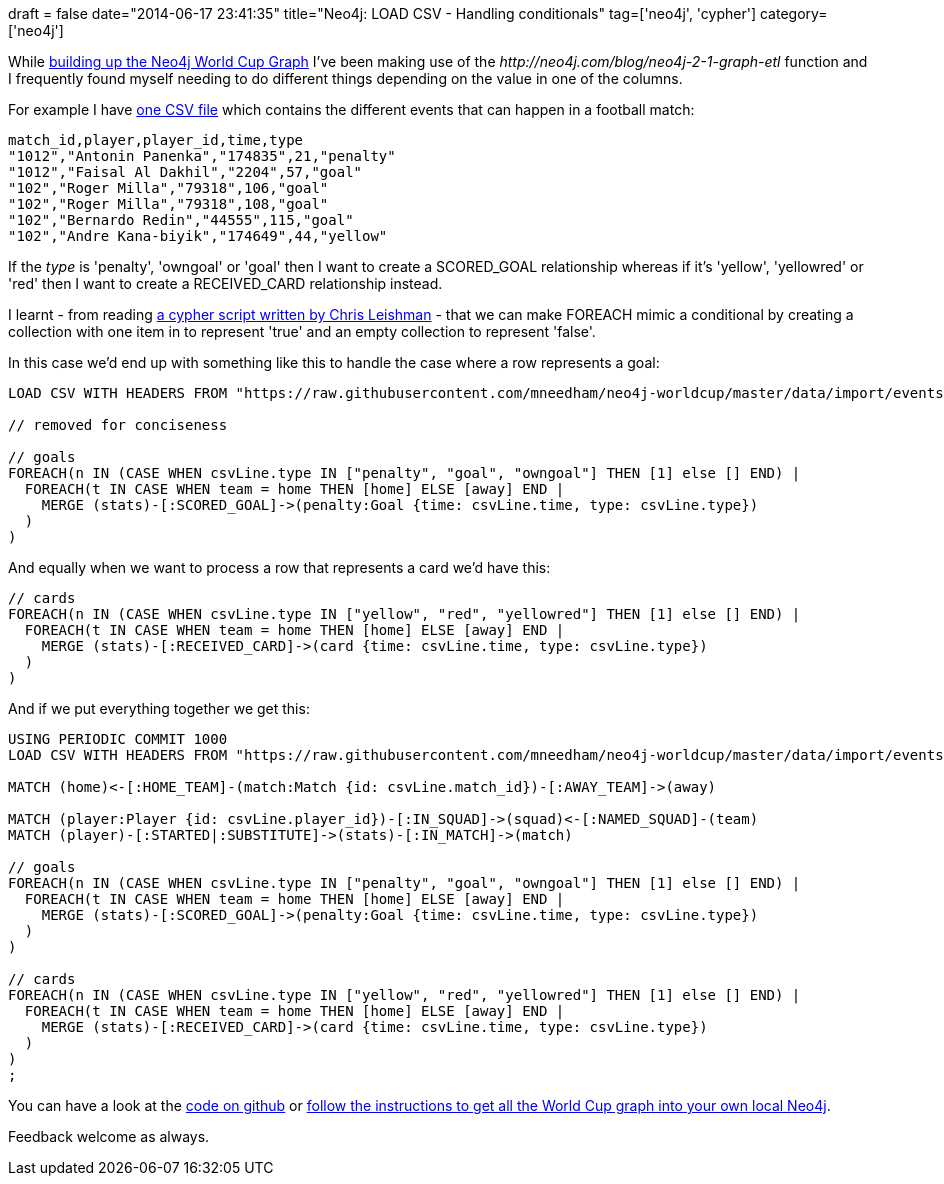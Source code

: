 +++
draft = false
date="2014-06-17 23:41:35"
title="Neo4j: LOAD CSV - Handling conditionals"
tag=['neo4j', 'cypher']
category=['neo4j']
+++

While http://worldcup.neo4j.org/extending-the-world-cup-graph-domain-model/[building up the Neo4j World Cup Graph] I've been making use of the +++<cite>+++http://neo4j.com/blog/neo4j-2-1-graph-etl[LOAD CSV]+++</cite>+++ function and I frequently found myself needing to do different things depending on the value in one of the columns.

For example I have https://raw.githubusercontent.com/mneedham/neo4j-worldcup/master/data/import/events.csv[one CSV file] which contains the different events that can happen in a football match:

[source,bash]
----

match_id,player,player_id,time,type
"1012","Antonin Panenka","174835",21,"penalty"
"1012","Faisal Al Dakhil","2204",57,"goal"
"102","Roger Milla","79318",106,"goal"
"102","Roger Milla","79318",108,"goal"
"102","Bernardo Redin","44555",115,"goal"
"102","Andre Kana-biyik","174649",44,"yellow"
----

If the +++<cite>+++type+++</cite>+++ is 'penalty', 'owngoal' or 'goal' then I want to create a SCORED_GOAL relationship whereas if it's 'yellow', 'yellowred' or 'red' then I want to create a RECEIVED_CARD relationship instead.

I learnt - from reading https://github.com/cleishm/opendisclosure/blob/master/neo4j/import.cyp#L31[a cypher script written by Chris Leishman] - that we can make FOREACH mimic a conditional by creating a collection with one item in to represent 'true' and an empty collection to represent 'false'.

In this case we'd end up with something like this to handle the case where a row represents a goal:

[source,cypher]
----

LOAD CSV WITH HEADERS FROM "https://raw.githubusercontent.com/mneedham/neo4j-worldcup/master/data/import/events.csv" AS csvLine

// removed for conciseness

// goals
FOREACH(n IN (CASE WHEN csvLine.type IN ["penalty", "goal", "owngoal"] THEN [1] else [] END) |
  FOREACH(t IN CASE WHEN team = home THEN [home] ELSE [away] END |
    MERGE (stats)-[:SCORED_GOAL]->(penalty:Goal {time: csvLine.time, type: csvLine.type})
  )		
)
----

And equally when we want to process a row that represents a card we'd have this:

[source,cypher]
----

// cards
FOREACH(n IN (CASE WHEN csvLine.type IN ["yellow", "red", "yellowred"] THEN [1] else [] END) |
  FOREACH(t IN CASE WHEN team = home THEN [home] ELSE [away] END |
    MERGE (stats)-[:RECEIVED_CARD]->(card {time: csvLine.time, type: csvLine.type})
  )		
)
----

And if we put everything together we get this:

[source,cypher]
----

USING PERIODIC COMMIT 1000
LOAD CSV WITH HEADERS FROM "https://raw.githubusercontent.com/mneedham/neo4j-worldcup/master/data/import/events.csv" AS csvLine

MATCH (home)<-[:HOME_TEAM]-(match:Match {id: csvLine.match_id})-[:AWAY_TEAM]->(away)

MATCH (player:Player {id: csvLine.player_id})-[:IN_SQUAD]->(squad)<-[:NAMED_SQUAD]-(team)
MATCH (player)-[:STARTED|:SUBSTITUTE]->(stats)-[:IN_MATCH]->(match)

// goals
FOREACH(n IN (CASE WHEN csvLine.type IN ["penalty", "goal", "owngoal"] THEN [1] else [] END) |
  FOREACH(t IN CASE WHEN team = home THEN [home] ELSE [away] END |
    MERGE (stats)-[:SCORED_GOAL]->(penalty:Goal {time: csvLine.time, type: csvLine.type})
  )		
)

// cards
FOREACH(n IN (CASE WHEN csvLine.type IN ["yellow", "red", "yellowred"] THEN [1] else [] END) |
  FOREACH(t IN CASE WHEN team = home THEN [home] ELSE [away] END |
    MERGE (stats)-[:RECEIVED_CARD]->(card {time: csvLine.time, type: csvLine.type})
  )		
)
;
----

You can have a look at the https://github.com/mneedham/neo4j-worldcup/blob/master/data/import/loadEvents.cyp[code on github] or https://github.com/mneedham/neo4j-worldcup#importing-into-neo4j[follow the instructions to get all the World Cup graph into your own local Neo4j].

Feedback welcome as always.
